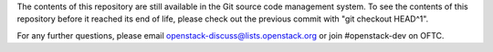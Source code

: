 The contents of this repository are still available in the Git source
code management system. To see the contents of this repository before it
reached its end of life, please check out the previous commit with
"git checkout HEAD^1".

For any further questions, please email
openstack-discuss@lists.openstack.org or join #openstack-dev on OFTC.
